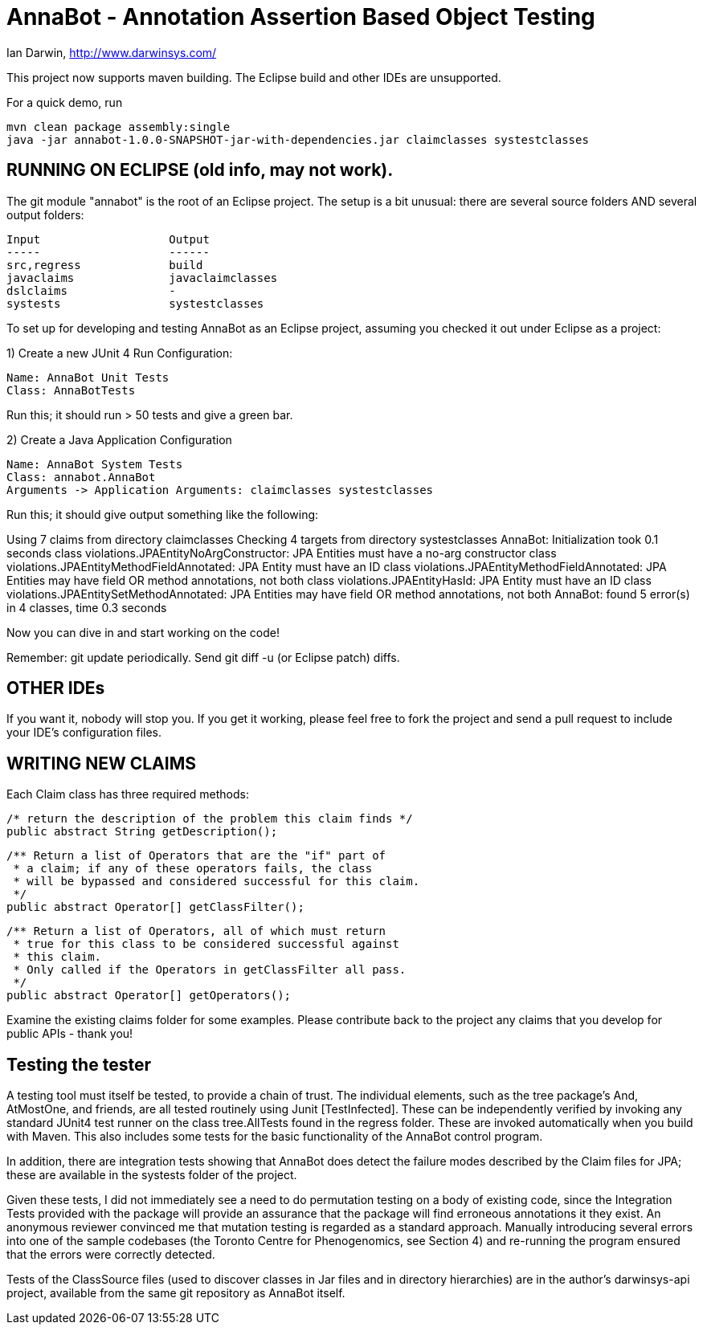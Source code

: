 = AnnaBot - Annotation Assertion Based Object Testing

Ian Darwin, http://www.darwinsys.com/

This project now supports maven building. The Eclipse build and other IDEs are
unsupported.

For a quick demo, run

	mvn clean package assembly:single
	java -jar annabot-1.0.0-SNAPSHOT-jar-with-dependencies.jar claimclasses systestclasses

== RUNNING ON ECLIPSE (old info, may not work).

The git module "annabot" is the root of an Eclipse project.
The setup is a bit unusual: there are several source folders
AND several output folders:

	Input			Output
	-----			------
	src,regress		build
	javaclaims		javaclaimclasses
	dslclaims		-
	systests		systestclasses

To set up for developing and testing AnnaBot as an Eclipse
project, assuming you checked it out under Eclipse as a project:

1) Create a new JUnit 4 Run Configuration:

	Name: AnnaBot Unit Tests
	Class: AnnaBotTests

Run this; it should run > 50 tests and give a green bar.

2) Create a Java Application Configuration

	Name: AnnaBot System Tests
	Class: annabot.AnnaBot
	Arguments -> Application Arguments: claimclasses systestclasses

Run this; it should give output something like the following:

Using 7 claims from directory claimclasses
Checking 4 targets from directory systestclasses
AnnaBot: Initialization took 0.1 seconds
class violations.JPAEntityNoArgConstructor: JPA Entities must have a no-arg constructor
class violations.JPAEntityMethodFieldAnnotated: JPA Entity must have an ID
class violations.JPAEntityMethodFieldAnnotated: JPA Entities may have field OR method annotations, not both
class violations.JPAEntityHasId: JPA Entity must have an ID
class violations.JPAEntitySetMethodAnnotated: JPA Entities may have field OR method annotations, not both
AnnaBot: found 5 error(s) in 4 classes, time 0.3 seconds

Now you can dive in and start working on the code!

Remember: git update periodically. Send git diff -u (or Eclipse patch) diffs.

== OTHER IDEs

If you want it, nobody will stop you.
If you get it working, please feel free to fork the project and send a pull request
to include your IDE's configuration files.

== WRITING NEW CLAIMS

Each Claim class has three required methods:

	/* return the description of the problem this claim finds */
	public abstract String getDescription();
	
	/** Return a list of Operators that are the "if" part of
	 * a claim; if any of these operators fails, the class
	 * will be bypassed and considered successful for this claim.
	 */
	public abstract Operator[] getClassFilter();

	/** Return a list of Operators, all of which must return
	 * true for this class to be considered successful against
	 * this claim.
	 * Only called if the Operators in getClassFilter all pass.
	 */
	public abstract Operator[] getOperators();

Examine the existing claims folder for some examples.
Please contribute back to the project any claims that you 
develop for public APIs - thank you!

== Testing the tester

A testing tool must itself be tested, to provide a chain of trust.
The individual elements, such as the tree package's And, AtMostOne,
and friends, are all tested routinely using Junit [TestInfected].
These can be independently verified by invoking any standard JUnit4
test runner on the class tree.AllTests found in the regress folder.
These are invoked automatically when you build with Maven.
This also includes some tests for the basic functionality of the
AnnaBot control program.

In addition, there are integration tests showing that AnnaBot does
detect the failure modes described by the Claim files for JPA; these
are available in the systests folder of the project.

Given these tests, I did not immediately see a need to do permutation
testing on a body of existing code, since the Integration Tests
provided with the package will provide an assurance that the package
will find erroneous annotations it they exist. An anonymous reviewer
convinced me that mutation testing is regarded as a standard approach.
Manually introducing several errors into one of the sample codebases
(the Toronto Centre for Phenogenomics, see Section 4) and re-running
the program ensured that the errors were correctly detected.

Tests of the ClassSource files (used to discover classes in Jar
files and in directory hierarchies) are in the author's darwinsys-api
project, available from the same git repository as AnnaBot itself.
